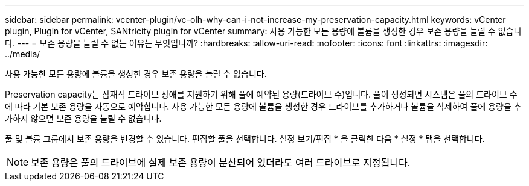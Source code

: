 ---
sidebar: sidebar 
permalink: vcenter-plugin/vc-olh-why-can-i-not-increase-my-preservation-capacity.html 
keywords: vCenter plugin, Plugin for vCenter, SANtricity plugin for vCenter 
summary: 사용 가능한 모든 용량에 볼륨을 생성한 경우 보존 용량을 늘릴 수 없습니다. 
---
= 보존 용량을 늘릴 수 없는 이유는 무엇입니까?
:hardbreaks:
:allow-uri-read: 
:nofooter: 
:icons: font
:linkattrs: 
:imagesdir: ../media/


[role="lead"]
사용 가능한 모든 용량에 볼륨을 생성한 경우 보존 용량을 늘릴 수 없습니다.

Preservation capacity는 잠재적 드라이브 장애를 지원하기 위해 풀에 예약된 용량(드라이브 수)입니다. 풀이 생성되면 시스템은 풀의 드라이브 수에 따라 기본 보존 용량을 자동으로 예약합니다. 사용 가능한 모든 용량에 볼륨을 생성한 경우 드라이브를 추가하거나 볼륨을 삭제하여 풀에 용량을 추가하지 않으면 보존 용량을 늘릴 수 없습니다.

풀 및 볼륨 그룹에서 보존 용량을 변경할 수 있습니다. 편집할 풀을 선택합니다. 설정 보기/편집 * 을 클릭한 다음 * 설정 * 탭을 선택합니다.


NOTE: 보존 용량은 풀의 드라이브에 실제 보존 용량이 분산되어 있더라도 여러 드라이브로 지정됩니다.

